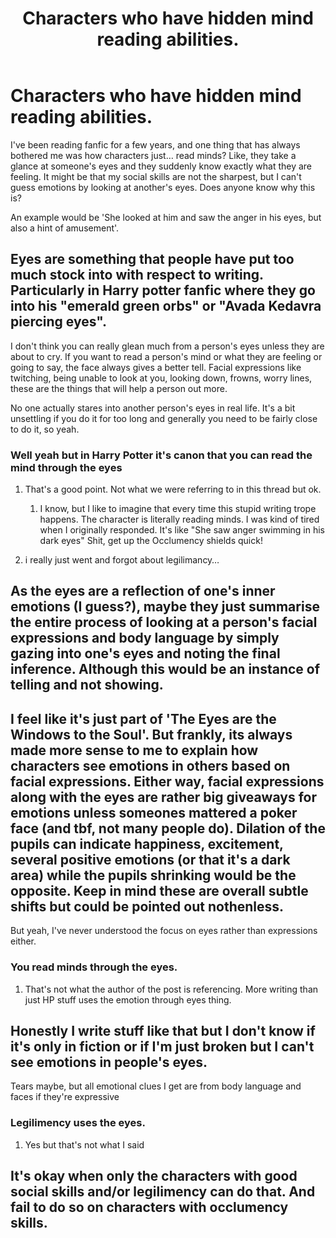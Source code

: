 #+TITLE: Characters who have hidden mind reading abilities.

* Characters who have hidden mind reading abilities.
:PROPERTIES:
:Author: Amolap09
:Score: 5
:DateUnix: 1610491558.0
:DateShort: 2021-Jan-13
:FlairText: Discussion
:END:
I've been reading fanfic for a few years, and one thing that has always bothered me was how characters just... read minds? Like, they take a glance at someone's eyes and they suddenly know exactly what they are feeling. It might be that my social skills are not the sharpest, but I can't guess emotions by looking at another's eyes. Does anyone know why this is?

An example would be 'She looked at him and saw the anger in his eyes, but also a hint of amusement'.


** Eyes are something that people have put too much stock into with respect to writing. Particularly in Harry potter fanfic where they go into his "emerald green orbs" or "Avada Kedavra piercing eyes".

I don't think you can really glean much from a person's eyes unless they are about to cry. If you want to read a person's mind or what they are feeling or going to say, the face always gives a better tell. Facial expressions like twitching, being unable to look at you, looking down, frowns, worry lines, these are the things that will help a person out more.

No one actually stares into another person's eyes in real life. It's a bit unsettling if you do it for too long and generally you need to be fairly close to do it, so yeah.
:PROPERTIES:
:Author: Snoo-31074
:Score: 15
:DateUnix: 1610493566.0
:DateShort: 2021-Jan-13
:END:

*** Well yeah but in Harry Potter it's canon that you can read the mind through the eyes
:PROPERTIES:
:Author: Particular-Comfort40
:Score: -1
:DateUnix: 1610503771.0
:DateShort: 2021-Jan-13
:END:

**** That's a good point. Not what we were referring to in this thread but ok.
:PROPERTIES:
:Author: Snoo-31074
:Score: 3
:DateUnix: 1610529887.0
:DateShort: 2021-Jan-13
:END:

***** I know, but I like to imagine that every time this stupid writing trope happens. The character is literally reading minds. I was kind of tired when I originally responded. It's like "She saw anger swimming in his dark eyes" Shit, get up the Occlumency shields quick!
:PROPERTIES:
:Author: Particular-Comfort40
:Score: 2
:DateUnix: 1610541946.0
:DateShort: 2021-Jan-13
:END:


**** i really just went and forgot about legilimancy...
:PROPERTIES:
:Author: Amolap09
:Score: 1
:DateUnix: 1610564090.0
:DateShort: 2021-Jan-13
:END:


** As the eyes are a reflection of one's inner emotions (I guess?), maybe they just summarise the entire process of looking at a person's facial expressions and body language by simply gazing into one's eyes and noting the final inference. Although this would be an instance of telling and not showing.
:PROPERTIES:
:Author: hell_deep
:Score: 8
:DateUnix: 1610492968.0
:DateShort: 2021-Jan-13
:END:


** I feel like it's just part of 'The Eyes are the Windows to the Soul'. But frankly, its always made more sense to me to explain how characters see emotions in others based on facial expressions. Either way, facial expressions along with the eyes are rather big giveaways for emotions unless someones mattered a poker face (and tbf, not many people do). Dilation of the pupils can indicate happiness, excitement, several positive emotions (or that it's a dark area) while the pupils shrinking would be the opposite. Keep in mind these are overall subtle shifts but could be pointed out nothenless.

But yeah, I've never understood the focus on eyes rather than expressions either.
:PROPERTIES:
:Author: W00Ferson
:Score: 7
:DateUnix: 1610493133.0
:DateShort: 2021-Jan-13
:END:

*** You read minds through the eyes.
:PROPERTIES:
:Author: Particular-Comfort40
:Score: -1
:DateUnix: 1610503798.0
:DateShort: 2021-Jan-13
:END:

**** That's not what the author of the post is referencing. More writing than just HP stuff uses the emotion through eyes thing.
:PROPERTIES:
:Author: W00Ferson
:Score: 5
:DateUnix: 1610508265.0
:DateShort: 2021-Jan-13
:END:


** Honestly I write stuff like that but I don't know if it's only in fiction or if I'm just broken but I can't see emotions in people's eyes.

Tears maybe, but all emotional clues I get are from body language and faces if they're expressive
:PROPERTIES:
:Author: LiriStorm
:Score: 6
:DateUnix: 1610499306.0
:DateShort: 2021-Jan-13
:END:

*** Legilimency uses the eyes.
:PROPERTIES:
:Author: Particular-Comfort40
:Score: -2
:DateUnix: 1610503822.0
:DateShort: 2021-Jan-13
:END:

**** Yes but that's not what I said
:PROPERTIES:
:Author: LiriStorm
:Score: 5
:DateUnix: 1610505240.0
:DateShort: 2021-Jan-13
:END:


** It's okay when only the characters with good social skills and/or legilimency can do that. And fail to do so on characters with occlumency skills.
:PROPERTIES:
:Author: 15_Redstones
:Score: 3
:DateUnix: 1610546053.0
:DateShort: 2021-Jan-13
:END:
